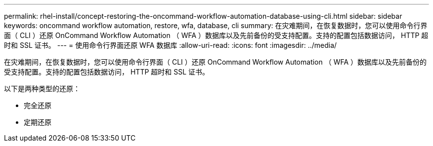 ---
permalink: rhel-install/concept-restoring-the-oncommand-workflow-automation-database-using-cli.html 
sidebar: sidebar 
keywords: oncommand workflow automation, restore, wfa, database, cli 
summary: 在灾难期间，在恢复数据时，您可以使用命令行界面（ CLI ）还原 OnCommand Workflow Automation （ WFA ）数据库以及先前备份的受支持配置。支持的配置包括数据访问， HTTP 超时和 SSL 证书。 
---
= 使用命令行界面还原 WFA 数据库
:allow-uri-read: 
:icons: font
:imagesdir: ../media/


[role="lead"]
在灾难期间，在恢复数据时，您可以使用命令行界面（ CLI ）还原 OnCommand Workflow Automation （ WFA ）数据库以及先前备份的受支持配置。支持的配置包括数据访问， HTTP 超时和 SSL 证书。

以下是两种类型的还原：

* 完全还原
* 定期还原

